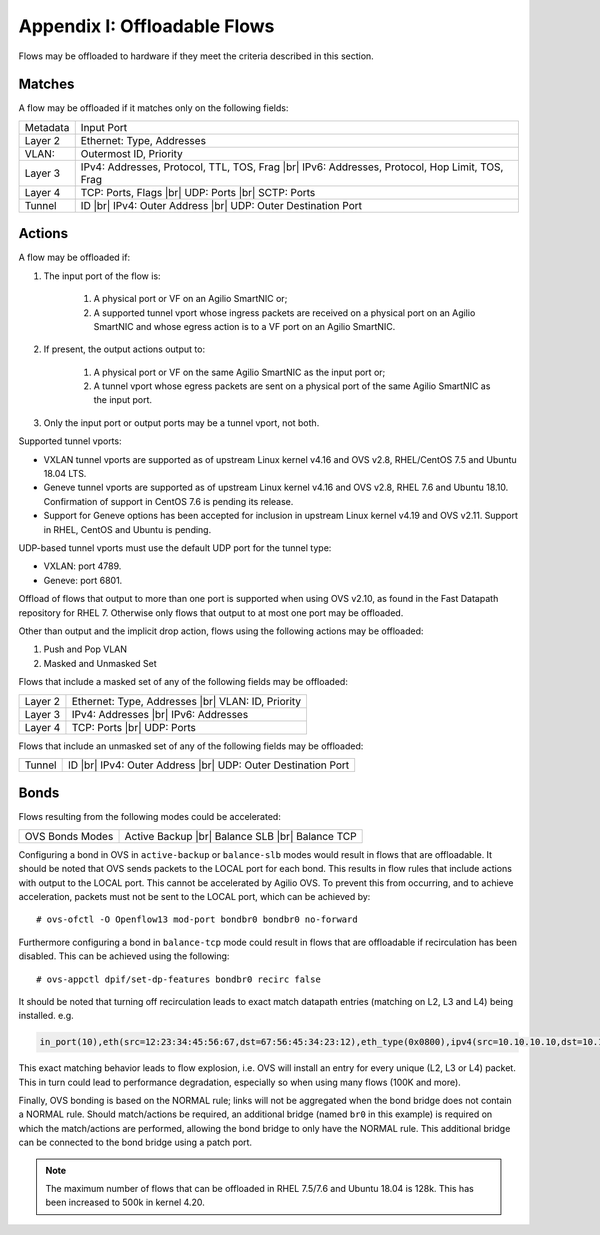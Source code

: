 .. highlight:: console

.. |br| raw:: html

    <br />

Appendix I: Offloadable Flows
=============================

Flows may be offloaded to hardware if they meet the criteria described in this
section.

Matches
-------

A flow may be offloaded if it matches only on the following fields:

+-----------+-------------------------------------------------+
| Metadata  | Input Port                                      |
+-----------+-------------------------------------------------+
| Layer 2   | Ethernet: Type, Addresses                       |
+-----------+-------------------------------------------------+
| VLAN:     | Outermost ID, Priority                          |
+-----------+-------------------------------------------------+
| Layer 3   | IPv4: Addresses, Protocol, TTL, TOS, Frag |br|  |
|           | IPv6: Addresses, Protocol, Hop Limit, TOS, Frag |
+-----------+-------------------------------------------------+
| Layer 4   | TCP: Ports, Flags |br|                          |
|           | UDP: Ports |br|                                 |
|           | SCTP: Ports                                     |
+-----------+-------------------------------------------------+
| Tunnel    | ID |br|                                         |
|           | IPv4: Outer Address |br|                        |
|           | UDP: Outer Destination Port                     |
+-----------+-------------------------------------------------+


Actions
-------

A flow may be offloaded if:

#. The input port of the flow is:

    #. A physical port or VF on an Agilio SmartNIC or;
    #. A supported tunnel vport whose ingress packets are received on a
       physical port on an Agilio SmartNIC and whose egress action is to a VF
       port on an Agilio SmartNIC.

#. If present, the output actions output to:

    #. A physical port or VF on the same Agilio SmartNIC as the input port or;
    #. A tunnel vport whose egress packets are sent on a physical port of the
       same Agilio SmartNIC as the input port.

#. Only the input port or output ports may be a tunnel vport, not both.

Supported tunnel vports:

- VXLAN tunnel vports are supported as of upstream Linux kernel v4.16 and
  OVS v2.8, RHEL/CentOS 7.5 and Ubuntu 18.04 LTS.

- Geneve tunnel vports are supported as of upstream Linux kernel v4.16
  and OVS v2.8, RHEL 7.6 and Ubuntu 18.10. Confirmation of support in
  CentOS 7.6 is pending its release.

- Support for Geneve options has been accepted for inclusion in upstream
  Linux kernel v4.19 and OVS v2.11. Support in RHEL, CentOS and Ubuntu is
  pending.

UDP-based tunnel vports must use the default UDP port for the tunnel type:

- VXLAN: port 4789.
- Geneve: port 6801.

Offload of flows that output to more than one port is supported when using
OVS v2.10, as found in the Fast Datapath repository for RHEL 7. Otherwise
only flows that output to at most one port may be offloaded.

Other than output and the implicit drop action, flows using the following
actions may be offloaded:

#. Push and Pop VLAN
#. Masked and Unmasked Set

Flows that include a masked set of any of the following fields may be
offloaded:

+---------+--------------------------------+
| Layer 2 | Ethernet: Type, Addresses |br| |
|         | VLAN: ID, Priority             |
+---------+--------------------------------+
| Layer 3 | IPv4: Addresses |br|           |
|         | IPv6: Addresses                |
+---------+--------------------------------+
| Layer 4 | TCP: Ports |br|                |
|         | UDP: Ports                     |
+---------+--------------------------------+

Flows that include an unmasked set of any of the following fields may be
offloaded:

+--------+------------------------------+
| Tunnel | ID |br|                      |
|        | IPv4: Outer Address |br|     |
|        | UDP: Outer Destination Port  |
+--------+------------------------------+

Bonds
-----

Flows resulting from the following modes could be accelerated:

+-----------------+--------------------+
| OVS Bonds Modes | Active Backup |br| |
|                 | Balance SLB |br|   |
|                 | Balance TCP        |
+-----------------+--------------------+

Configuring a bond in OVS in ``active-backup`` or ``balance-slb`` modes would
result in flows that are offloadable. It should be noted that OVS sends packets
to the LOCAL port for each bond. This results in flow rules that include
actions with output to the LOCAL port. This cannot be accelerated by Agilio
OVS. To prevent this from occurring, and to achieve acceleration, packets must
not be sent to the LOCAL port, which can be achieved by::

    # ovs-ofctl -O Openflow13 mod-port bondbr0 bondbr0 no-forward

Furthermore configuring a bond in ``balance-tcp`` mode could result in flows
that are offloadable if recirculation has been disabled. This can be achieved
using the following::

    # ovs-appctl dpif/set-dp-features bondbr0 recirc false

It should be noted that turning off recirculation leads to exact match datapath
entries (matching on L2, L3 and L4) being installed. e.g.

.. code-block:: text

    in_port(10),eth(src=12:23:34:45:56:67,dst=67:56:45:34:23:12),eth_type(0x0800),ipv4(src=10.10.10.10,dst=10.10.10.20,proto=6,frag=no),tcp(src=1000,dst=2000), packets:0, bytes:0, used:never, actions:6,7

This exact matching behavior leads to flow explosion, i.e. OVS will install an
entry for every unique (L2, L3 or L4) packet. This in turn could lead to
performance degradation, especially so when using many flows (100K and more).

Finally, OVS bonding is based on the NORMAL rule; links will not be aggregated
when the bond bridge does not contain a NORMAL rule. Should match/actions be
required, an additional bridge (named ``br0`` in this example) is required on
which the match/actions are performed, allowing the bond bridge to only have
the NORMAL rule. This additional bridge can be connected to the bond bridge
using a patch port.

.. note::

    The maximum number of flows that can be offloaded in RHEL 7.5/7.6 and
    Ubuntu 18.04 is 128k. This has been increased to 500k in kernel 4.20.
